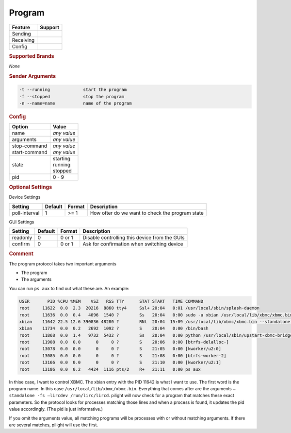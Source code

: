 .. |yes| image:: ../../../images/yes.png
.. |no| image:: ../../../images/no.png

.. role:: underline
   :class: underline

Program
=======

+------------------+-------------+
| **Feature**      | **Support** |
+------------------+-------------+
| Sending          | |yes|       |
+------------------+-------------+
| Receiving        | |yes|       |
+------------------+-------------+
| Config           | |yes|       |
+------------------+-------------+

.. rubric:: Supported Brands

*None*

.. rubric:: Sender Arguments

.. code-block:: console

   -t --running             start the program
   -f --stopped             stop the program
   -n --name=name           name of the program

.. rubric:: Config

.. code-block:: json
   :linenos:

   {
     "devices": {
       "XBMC": {
         "protocol": [ "program" ],
         "id": [{
           "name": "xbmc"
         }],
         "program": "/usr/local/lib/xbmc/xbmc.bin",
         "arguments": "",
         "stop-command": "service xbmc stop",
         "start-command": "service xbmc start",
         "state": "running",
         "pid": 11642
       }
     },
     "gui": {
       "xbmc": {
         "name": "XBMC",
         "group": [ "Programs" ],
         "media": [ "all" ]
       }
     }
   }

+------------------+-----------------+
| **Option**       | **Value**       |
+------------------+-----------------+
| name             | *any value*     |
+------------------+-----------------+
| arguments        | *any value*     |
+------------------+-----------------+
| stop-command     | *any value*     |
+------------------+-----------------+
| start-command    | *any value*     |
+------------------+-----------------+
| state            | | starting      |
|                  | | running       |
|                  | | stopped       |
+------------------+-----------------+
| pid              | 0 - 9           |
+------------------+-----------------+

.. rubric:: Optional Settings

:underline:`Device Settings`

+------------------+-------------+------------+-------------------------------------------------+
| **Setting**      | **Default** | **Format** | **Description**                                 |
+------------------+-------------+------------+-------------------------------------------------+
| poll-interval    | 1           | >= 1       | How ofter do we want to check the program state |
+------------------+-------------+------------+-------------------------------------------------+

:underline:`GUI Settings`

+------------------+-------------+------------+-----------------------------------------------+
| **Setting**      | **Default** | **Format** | **Description**                               |
+------------------+-------------+------------+-----------------------------------------------+
| readonly         | 0           | 0 or 1     | Disable controlling this device from the GUIs |
+------------------+-------------+------------+-----------------------------------------------+
| confirm          | 0           | 0 or 1     | Ask for confirmation when switching device    |
+------------------+-------------+------------+-----------------------------------------------+

.. rubric:: Comment

The program protocol takes two important arguments

- The program
- The arguments

You can run ``ps aux`` to find out what these are. An example:

.. code-block:: console

   USER       PID %CPU %MEM    VSZ   RSS TTY      STAT START   TIME COMMAND
   root     11622  0.0  2.3  20216  8860 tty4     Ssl+ 20:04   0:01 /usr/local/sbin/splash-daemon
   root     11636  0.0  0.4   4096  1540 ?        Ss   20:04   0:00 sudo -u xbian /usr/local/lib/xbmc/xbmc.bin --standalone -fs --lircdev /run/lirc/lircd
   xbian    11642 22.5 12.6 390836 48280 ?        RNl  20:04  15:09 /usr/local/lib/xbmc/xbmc.bin --standalone -fs --lircdev /run/lirc/lircd
   xbian    11734  0.0  0.2   2692  1092 ?        S    20:04   0:00 /bin/bash
   root     11868  0.0  1.4   9732  5432 ?        Ss   20:04   0:00 python /usr/local/sbin/upstart-xbmc-bridge.py
   root     11908  0.0  0.0      0     0 ?        S    20:06   0:00 [btrfs-delalloc-]
   root     13078  0.0  0.0      0     0 ?        S    21:05   0:00 [kworker/u2:0]
   root     13085  0.0  0.0      0     0 ?        S    21:08   0:00 [btrfs-worker-2]
   root     13166  0.0  0.0      0     0 ?        S    21:10   0:00 [kworker/u2:1]
   root     13186  0.0  0.2   4424  1116 pts/2    R+   21:11   0:00 ps aux

In thise case, I want to control XBMC. The xbian entry with the PID 11642 is what I want to use. The first word is the program name. In this case ``/usr/local/lib/xbmc/xbmc.bin``. Everything that comes after are the arguments ``–standalone -fs –lircdev /run/lirc/lircd``. pilight will now check for a program that matches these exact parameters. So the protocol looks for processes matching those lines and when a process is found, it updates the pid value accordingly. (The pid is just informative.)

If you omit the arguments value, all matching programs will be processes with or without matching arguments. If there are several matches, pilight will use the first.
